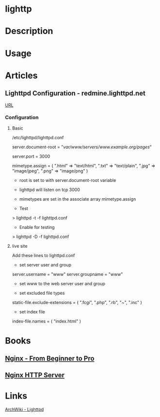 #+TAGS: web


* lighttp
* Description
* Usage
* Articles
** Lighttpd Configuration - redmine.lighttpd.net
[[https://redmine.lighttpd.net/projects/1/wiki/TutorialConfiguration][URL]]
*** Configuration
**** Basic
/etc/lighttpd/lighttpd.conf

server.document-root = "/var/www/servers/www.example.org/pages/" 

server.port = 3000

mimetype.assign = (
  ".html" => "text/html", 
  ".txt" => "text/plain",
  ".jpg" => "image/jpeg",
  ".png" => "image/png" 
)

+ root is set to with server.document-root variable
+ lighttpd will listen on tcp 3000 
+ mimetypes are set in the associate array mimetype.assign
  
+ Test
> lighttpd -t -f lighttpd.conf

+ Enable for testing
> lighttpd -D -f lighttpd.conf

**** live site
Add these lines to lighttpd.conf    

+ set server user and group
server.username = "www" 
server.groupname = "www"

- set www to the web server user and group

+ set excluded file types
static-file.exclude-extensions = ( ".fcgi", ".php", ".rb", "~", ".inc" )                          

+ set index file
index-file.names = ( "index.html" )

* Books
** [[file://home/crito/Documents/SysAdmin/Web/Nginx/Nginx.pdf][Nginx - From Beginner to Pro]]
** [[file://home/crito/Documents/SysAdmin/Web/Nginx/Nginx-HTTP_Server.pdf][Nginx HTTP Server]]
* Links
[[https://wiki.archlinux.org/index.php/lighttpd][ArchWiki - Lighttpd]]
